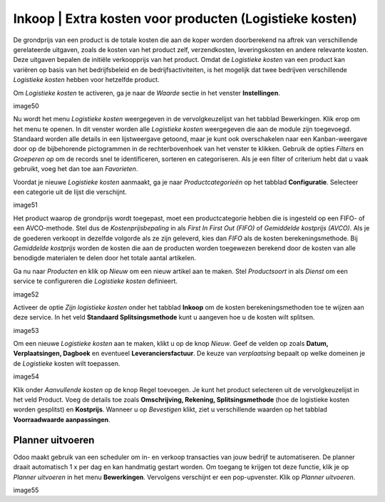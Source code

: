 ========================================================
Inkoop | Extra kosten voor producten (Logistieke kosten)
========================================================

De grondprijs van een product is de totale kosten die aan de koper worden doorberekend na aftrek van verschillende gerelateerde uitgaven, zoals de kosten van het product zelf, verzendkosten, 
leveringskosten en andere relevante kosten. Deze uitgaven bepalen de initiële verkoopprijs van het product. Omdat de *Logistieke kosten* van een product kan variëren op basis van het bedrijfsbeleid 
en de bedrijfsactiviteiten, is het mogelijk dat twee bedrijven verschillende *Logistieke kosten* hebben voor hetzelfde product.

Om *Logistieke kosten* te activeren, ga je naar de *Waarde* sectie in het venster **Instellingen**.

image50

Nu wordt het menu *Logistieke kosten* weergegeven in de vervolgkeuzelijst van het tabblad Bewerkingen. Klik erop om het menu te openen.
In dit venster worden alle *Logistieke kosten* weergegeven die aan de module zijn toegevoegd. Standaard worden alle details in een lijstweergave getoond, maar je kunt ook 
overschakelen naar een Kanban-weergave door op de bijbehorende pictogrammen in de rechterbovenhoek van het venster te klikken. Gebruik de opties *Filters* en *Groeperen op* om de records 
snel te identificeren, sorteren en categoriseren. Als je een filter of criterium hebt dat u vaak gebruikt, voeg het dan toe aan *Favorieten*.

Voordat je nieuwe *Logistieke kosten* aanmaakt, ga je naar *Productcategorieën* op het tabblad **Configuratie**. Selecteer een categorie uit de lijst die verschijnt.

image51

Het product waarop de grondprijs wordt toegepast, moet een productcategorie hebben die is ingesteld op een FIFO- of een AVCO-methode. Stel dus de *Kostenprijsbepaling* in als *First In First Out (FIFO)*
of *Gemiddelde kostprijs (AVCO)*. Als je de goederen verkoopt in dezelfde volgorde als ze zijn geleverd, kies dan *FIFO* als de kosten berekeningsmethode. Bij *Gemiddelde kostprijs* worden de 
kosten die aan de producten worden toegewezen berekend door de kosten van alle benodigde materialen te delen door het totale aantal artikelen.

Ga nu naar *Producten* en klik op *Nieuw* om een nieuw artikel aan te maken. Stel *Productsoort* in als *Dienst* om een service te configureren die *Logistieke kosten* definieert.

image52

Activeer de optie *Zijn logistieke kosten* onder het tabblad **Inkoop** om de kosten berekeningsmethoden toe te wijzen aan deze service. In het veld **Standaard Splitsingsmethode** 
kunt u aangeven hoe u de kosten wilt splitsen.

image53

Om een nieuwe *Logistieke kosten* aan te maken, klikt u op de knop *Nieuw*. 
Geef de velden op zoals **Datum, Verplaatsingen, Dagboek** en eventueel **Leveranciersfactuur**. De keuze van *verplaatsing* bepaalt op welke domeinen je de *Logistieke* kosten wilt toepassen.

image54

Klik onder *Aanvullende kosten* op de knop Regel toevoegen. Je kunt het product selecteren uit de vervolgkeuzelijst in het veld Product. Voeg de details toe zoals 
**Omschrijving, Rekening, Splitsingsmethode** (hoe de logistieke kosten worden gesplitst) en **Kostprijs**. 
Wanneer u op *Bevestigen* klikt, ziet u verschillende waarden op het tabblad **Voorraadwaarde aanpassingen**.


Planner uitvoeren
-----------------
Odoo maakt gebruik van een scheduler om in- en verkoop transacties van jouw bedrijf te automatiseren. De planner draait automatisch 1 x per dag en kan handmatig gestart worden. 
Om toegang te krijgen tot deze functie, klik je op *Planner uitvoeren* in het menu **Bewerkingen**. Vervolgens verschijnt er een pop-upvenster. Klik op *Planner uitvoeren*. 

image55
